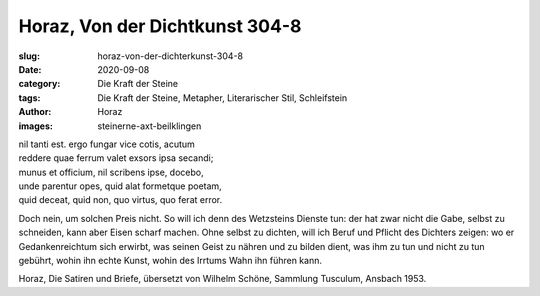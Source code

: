Horaz, Von der Dichtkunst 304-8
===============================

:slug: horaz-von-der-dichterkunst-304-8
:date: 2020-09-08
:category: Die Kraft der Steine
:tags: Die Kraft der Steine, Metapher, Literarischer Stil, Schleifstein
:author: Horaz
:images: steinerne-axt-beilklingen

.. class:: original greek

    | nil tanti est. ergo fungar vice cotis, acutum
    | reddere quae ferrum valet exsors ipsa secandi;
    | munus et officium, nil scribens ipse, docebo,
    | unde parentur opes, quid alat formetque poetam,
    | quid deceat, quid non, quo virtus, quo ferat error.

.. class:: translation

    Doch nein, um solchen Preis nicht. So will ich denn des Wetzsteins Dienste tun: der hat zwar nicht die Gabe, selbst zu schneiden, kann aber Eisen scharf machen. Ohne selbst zu dichten, will ich Beruf und Pflicht des Dichters zeigen: wo er Gedankenreichtum sich erwirbt, was seinen Geist zu nähren und zu bilden dient, was ihm zu tun und nicht zu tun gebührt, wohin ihn echte Kunst, wohin des Irrtums Wahn ihn führen kann.

.. class:: translation-source

    Horaz, Die Satiren und Briefe, übersetzt von Wilhelm Schöne, Sammlung Tusculum, Ansbach 1953.
